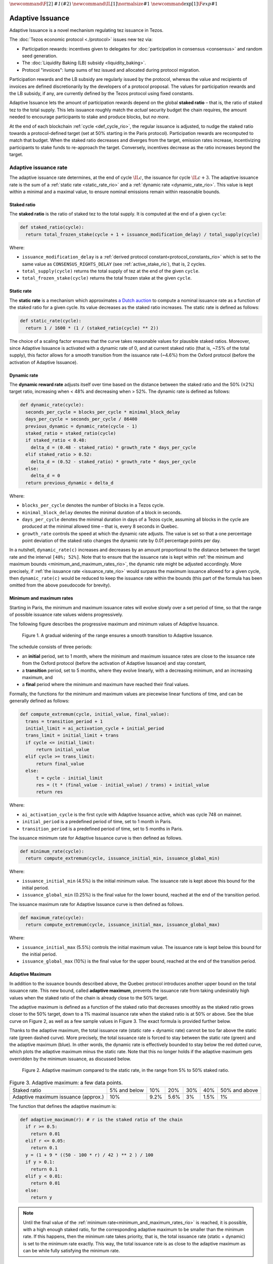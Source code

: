 :math:`\newcommand\F[2]{\mathit{#1}\left(#2\right)}`
:math:`\newcommand\IL[1]{\normalsize{#1}}`
:math:`\newcommand\exp[1]{\F{exp}{#1}}`


.. _adaptive_issuance_rio:

=================
Adaptive Issuance
=================

Adaptive Issuance is a novel mechanism regulating tez issuance in Tezos.

The :doc:`Tezos economic protocol <./protocol>` issues new
tez via:

-  Participation rewards: incentives given to delegates for
   :doc:`participation in consensus <consensus>`
   and random seed generation.
-  The :doc:`Liquidity Baking (LB) subsidy <liquidity_baking>`.
-  Protocol "invoices": lump sums of tez issued and allocated during
   protocol migration.

Participation rewards and the LB subsidy are regularly issued by the
protocol, whereas the value and recipients of invoices are defined
discretionarily by the developers of a protocol proposal.
The values for participation rewards and
the LB subsidy, if any, are currently defined by the Tezos protocol using fixed
constants.

Adaptive Issuance lets the amount of participation rewards depend on
the global **staked ratio** – that is, the
ratio of staked tez to the total supply. This lets issuance roughly
match the *actual* security budget the chain requires, the amount needed
to encourage participants to stake and produce blocks, but *no more*.

At the end of each blockchain :ref:`cycle <def_cycle_rio>`, the
regular issuance is adjusted, to nudge the staked ratio towards a
protocol-defined target (set at 50% starting in the Paris
protocol). Participation rewards are recomputed to match that
budget. When the staked ratio decreases and diverges from the target,
emission rates increase, incentivizing participants to stake funds to
re-approach the target. Conversely, incentives decrease as the ratio
increases beyond the target.

.. _adaptive_issuance_rate_rio:

Adaptive issuance rate
----------------------

The adaptive issuance rate determines, at the end
of cycle :math:`\IL{c}`, the issuance for cycle :math:`\IL{c + 3}`. The
adaptive issuance rate is the sum of a :ref:`static rate <static_rate_rio>`
and a :ref:`dynamic rate <dynamic_rate_rio>`. This value is kept within
a minimal and a maximal value, to ensure nominal emissions remain within
reasonable bounds.

.. _staked_ratio_rio:

Staked ratio
............

The **staked ratio** is the ratio of staked tez to the total supply. It is computed at the end of a given ``cycle``:

.. code-block:: python

  def staked_ratio(cycle):
    return total_frozen_stake(cycle + 1 + issuance_modification_delay) / total_supply(cycle)

Where:

- ``issuance_modification_delay`` is a :ref:`derived protocol
  constant<protocol_constants_rio>` which is set to the same value
  as ``CONSENSUS_RIGHTS_DELAY`` (see :ref:`active_stake_rio`), that
  is, 2 cycles.

- ``total_supply(cycle)`` returns the total supply of tez at the end of the given ``cycle``.
- ``total_frozen_stake(cycle)`` returns the total frozen stake at the given ``cycle``.

.. _static_rate_rio:

Static rate
...........

The **static rate** is a mechanism which approximates `a Dutch
auction <https://en.wikipedia.org/wiki/Dutch_auction>`__ to compute a
nominal issuance rate as a function of the staked ratio for a
given cycle. Its value decreases as the staked ratio increases.
The static rate is defined as follows:

.. code-block:: python

  def static_rate(cycle):
    return 1 / 1600 * (1 / (staked_ratio(cycle) ** 2))

The choice of a scaling factor ensures that the curve takes reasonable values for plausible staked ratios. Moreover, since Adaptive Issuance is activated with a dynamic rate of 0, and at current staked ratio (that is, ~7.5% of the total supply), this factor allows for a smooth transition from the issuance rate (~4.6%) from the Oxford protocol (before the activation of Adaptive Issuance).

.. _dynamic_rate_rio:

Dynamic rate
............

The **dynamic reward rate** adjusts itself over time based on the distance between the staked ratio and the 50% (±2%) target ratio, increasing when < 48% and decreasing when > 52%. The dynamic rate is defined as follows:

.. code-block:: python

  def dynamic_rate(cycle):
    seconds_per_cycle = blocks_per_cycle * minimal_block_delay
    days_per_cycle = seconds_per_cycle / 86400
    previous_dynamic = dynamic_rate(cycle - 1)
    staked_ratio = staked_ratio(cycle)
    if staked_ratio < 0.48:
      delta_d = (0.48 - staked_ratio) * growth_rate * days_per_cycle
    elif staked_ratio > 0.52:
      delta_d = (0.52 - staked_ratio) * growth_rate * days_per_cycle
    else:
      delta_d = 0
    return previous_dynamic + delta_d

Where:

- ``blocks_per_cycle`` denotes the number of blocks in a Tezos cycle.
- ``minimal_block_delay`` denotes the minimal duration of a block in seconds.
- ``days_per_cycle`` denotes the minimal duration in days of a Tezos cycle, assuming all blocks in the cycle are produced at the minimal allowed time – that is, every 8 seconds in Quebec.
- ``growth_rate`` controls the speed at which the dynamic rate adjusts. The value is set so that a one percentage point deviation of the staked ratio changes the dynamic rate by 0.01 percentage points per day.

In a nutshell, ``dynamic_rate(c)`` increases and decreases by an amount proportional to the distance between the target rate and the interval ``[48%; 52%]``. Note that to ensure that the issuance rate is kept within :ref:`the minimum and maximum bounds <minimum_and_maximum_rates_rio>`, the dynamic rate might be adjusted accordingly. More precisely, if :ref:`the issuance rate <issuance_rate_rio>` would surpass the maximum issuance allowed for a given cycle, then ``dynamic_rate(c)`` would be reduced to keep the issuance rate within the bounds (this part of the formula has been omitted from the above pseudocode for brevity).

.. _minimum_and_maximum_rates_rio:

Minimum and maximum rates
..........................

Starting in Paris, the minimum and maximum
issuance rates will evolve slowly over a set period of time,
so that the range of possible issuance rate values widens progressively.

The following figure describes the progressive maximum and minimum
values of Adaptive Issuance.


.. figure:: ai-min-max.jpeg

 Figure 1. A gradual widening of the range ensures a smooth transition
 to Adaptive Issuance.

The schedule consists of three periods:

- an **initial** period, set to 1 month, where the minimum and maximum
  issuance rates are close to the issuance rate from the Oxford
  protocol (before the activation of Adaptive Issuance) and stay
  constant,
- a **transition** period, set to 5 months, where they evolve linearly, with
  a decreasing minimum, and an increasing maximum, and
- a **final** period where the minimum and maximum have reached their
  final values.

Formally, the functions for the minimum and maximum values are piecewise linear functions of time,
and can be generally defined as follows:

.. code-block:: python

  def compute_extremum(cycle, initial_value, final_value):
    trans = transition_period + 1
    initial_limit = ai_activation_cycle + initial_period
    trans_limit = initial_limit + trans
    if cycle <= initial_limit:
        return initial_value
    elif cycle >= trans_limit:
        return final_value
    else:
        t = cycle - initial_limit
        res = (t * (final_value - initial_value) / trans) + initial_value
        return res

Where:

- ``ai_activation_cycle`` is the first cycle with Adaptive Issuance
  active, which was cycle 748 on mainnet.
- ``initial_period`` is a predefined period of time, set to 1 month in Paris.
- ``transition_period`` is a predefined period of time, set to 5 months in Paris.

The issuance minimum rate for Adaptive Issuance curve is then defined as follows.

.. code-block:: python

  def minimum_rate(cycle):
    return compute_extremum(cycle, issuance_initial_min, issuance_global_min)

Where:

- ``issuance_initial_min`` (4.5%) is the initial minimum
  value. The issuance rate is kept
  above this bound for the initial period.
- ``issuance_global_min`` (0.25%) is the final value for the lower bound, reached at the end of the transition period.


The issuance maximum rate for Adaptive Issuance curve is then defined as follows.

.. code-block:: python

  def maximum_rate(cycle):
    return compute_extremum(cycle, issuance_initial_max, issuance_global_max)

Where:

- ``issuance_initial_max`` (5.5%) controls the initial maximum
  value. The issuance rate is kept
  below this bound for the initial period.
- ``issuance_global_max`` (10%) is the final value for the upper bound, reached at the end of the transition period.

.. _adaptive_maximum_rio:

Adaptive Maximum
................

In addition to the issuance bounds described above, the Quebec protocol introduces
another upper bound on the total issuance rate. This new bound, called
**adaptive maximum**, prevents the issuance rate from taking
undesirably high values when the staked ratio of the chain is already
close to the 50% target.

The adaptive maximum is defined as a function of the staked ratio that
decreases smoothly as the staked ratio grows closer to the 50% target,
down to a 1% maximal issuance rate when the staked ratio is at 50% or
above. See the blue curve on Figure 2, as well as a few sample values
in Figure 3. The exact formula is provided further below.

Thanks to the adaptive maximum, the total issuance rate (static rate +
dynamic rate) cannot be too far above the static rate (green dashed
curve). More precisely, the total issuance rate is forced to stay
between the static rate (green) and the adaptive maximum (blue). In
other words, the dynamic rate is effectively bounded to stay below the
red dotted curve, which plots the adaptive maximum minus the static
rate. Note that this no longer holds if the adaptive maximum gets
overridden by the minimum issuance, as discussed below.

.. figure:: adaptive_maximum.png

  Figure 2. Adaptive maximum compared to the static rate, in the range from 5% to 50% staked ratio.

.. list-table:: Figure 3. Adaptive maximum: a few data points.

   * - Staked ratio
     - 5% and below
     - 10%
     - 20%
     - 30%
     - 40%
     - 50% and above
   * - Adaptive maximum issuance (approx.)
     - 10%
     - 9.2%
     - 5.6%
     - 3%
     - 1.5%
     - 1%

The function that defines the adaptive maximum is:

.. code-block:: python

  def adaptive_maximum(r): # r is the staked ratio of the chain
    if r >= 0.5:
      return 0.01
    elif r <= 0.05:
      return 0.1
    y = (1 + 9 * ((50 - 100 * r) / 42 ) ** 2 ) / 100
    if y > 0.1:
      return 0.1
    elif y < 0.01:
      return 0.01
    else:
      return y

.. note::

  Until the final value of the :ref:`minimum
  rate<minimum_and_maximum_rates_rio>` is reached, it is possible,
  with a high enough staked ratio, for the corresponding adaptive
  maximum to be smaller than the minimum rate. If this happens, then
  the minimum rate takes priority, that is, the total issuance rate
  (static + dynamic) is set to the minimum rate exactly. This way, the
  total issuance rate is as close to the adaptive maximum as can be
  while fully satisfying the minimum rate.


.. _issuance_rate_rio:

Issuance rate
......................

Finally, as mentioned before, the nominal adaptive issuance rate [1]_
for a cycle ``c + issuance_modification_delay + 1`` is defined as the sum
of the static rate and the dynamic rate computed for the cycle ``c``,
bounded within the :ref:`minimum and maximum rates
<minimum_and_maximum_rates_rio>`, along with the :ref:`adaptive
maximum <adaptive_maximum_rio>`, computed for the cycle ``c + 1``.

.. code-block:: python

  def issuance_rate(cycle):
    adjusted_cycle = cycle - issuance_modification_delay
    static_rate = static_rate(adjusted_cycle - 1)
    dynamic_rate = dynamic_rate(adjusted_cycle - 1)
    minimum_rate = minimum_rate(adjusted_cycle)
    maximum_rate = min(maximum_rate(adjusted_cycle), adaptive_maximum(stake_ratio(adjusted_cycle)))
    total_rate = static_rate + dynamic_rate
    return max( min(total_rate, maximum_rate), minimum_rate )


.. _adaptive_rewards_rio:

Adaptive rewards
----------------

Before Adaptive Issuance activation,
participation rewards were fixed values defined by protocol
constants. With the new mechanism, the adaptive issuance rate provides
instead a budget for the whole cycle, which gets allocated equally to
each block of the cycle and distributed between the various rewards,
in proportion to their relative :ref:`weights
<rewards_weights_rio>`.

.. _rewards_weights_rio:

Reward weights
..............

The weights for participation rewards are defined as:

- Attestation rewards: 10,240.
- Fixed baking reward: 5,120.
- Bonus baking reward: 5,120.
- DAL rewards: 2,275.
- Nonce revelation tip: 1.
- VDF tip: 1.

The total sum ``sum_rewards_weight`` of all weights is 22,757.

.. code-block:: python

  sum_rewards_weight = (
    attestation_rewards +
    fixed_baking_rewards +
    bonus_baking_rewards +
    dal_rewards +
    nonce_revelation_tip +
    vdf_tip)

The coefficient to apply for reward computation is defined as follows.

.. code-block:: python

  def reward_coeff(cycle):
    rate = issuance_rate(cycle)
    total_supply = total_supply(cycle - issuance_modification_delay - 1)
    return (rate / 525600) * total_supply / base_total_issued_per_minute

Where:

- ``base_total_issued_per_minute`` (80007812) is the expected amount of mutez issued per minute.
- 525600 is the number of minutes per year.

The issuance per block is then distributed amongst the different rewards in proportion to their weight.

.. code-block:: python

  def tez_from_weights(weight):
    num = weight * minimal_block_delay
    den = sum_rewards_weight * 60
    return base_total_issued_per_minute * num / den

  def reward_from_constants(cycle, weight):
    return tez_from_weights(weight) * reward_coeff(cycle)


**Consensus rewards.** Since the adoption of Tenderbake, Tezos
protocols before Paris have rewarded delegates :doc:`for their
participation in consensus <consensus>` with the following rewards per
block:

-  A fixed **baking** reward, given to the delegate which produced the
   *payload* of the block (i.e. choosing transactions, and other
   non-consensus operations).
-  A variable, baking **bonus** reward given to the delegate which
   produced the block included in the chain. This bonus is given for
   including attestations, if their combined attesting power exceeds the
   minimal threshold (two thirds of total slots).
-  A *collective* **attestation** reward, for attesting block proposals,
   distributed at the end of the cycle to the delegates selected in the
   consensus committees for that cycle, proportionnaly to their expected
   participation.

We refer to :doc:`the consensus page <consensus>` for
further insight on the pre-requisites and distribution of these rewards.
Here, we derive the new functions which compute their values per block.

.. code-block:: python

  def baking_reward_fixed_portion(cycle):
    return reward_from_constants(cycle, fixed_baking_rewards)

  def baking_reward_bonus_per_slot(cycle):
    bonus_committee_size = consensus_committee_size - consensus_threshold
    return reward_from_constants(cycle, bonus_baking_rewards) / bonus_committee_size

  def attestation_reward_per_slot(cycle):
    return reward_from_constants(cycle, attestation_rewards) / consensus_committee_size

Where:

- ``consensus_committee_size`` (7000) is the number of attestation slots available in a block.
- ``consensus_threshold`` (4667) is the required number of attestations for a baker to propose a block.


**Nonce and VDF revelation tips.** The rewards allocated to delegates
for contributing to :ref:`random seed generation <randomness_generation_rio>`
(that is, for revealing nonce seeds and posting VDF proofs) are not paid
each block, but rather every 192 blocks.

.. code-block:: python

  def seed_nonce_revelation_tip(cycle):
    return reward_from_constants(cycle, nonce_revelation_tip * blocks_per_commitment)

  def vdf_revelation_tip(cycle):
    return reward_from_constants(cycle, vdf_tip * blocks_per_commitment)

Where:

- ``blocks_per_commitment`` (192) is the interval in blocks between each revelation, both VDF and nonce.


The `RPC endpoint
<https://tezos.gitlab.io/active/rpc.html#get-block-id-context-issuance-expected-issuance>`__,
``/issuance/expected_issuance`` reports the precomputed values of all
participation rewards for the provided block and the next
``issuance_modification_delay`` cycles.


.. [1]
   Note that if the nominal annual issuance rate is :math:`r`, the
   annualized rate is close to :math:`\IL{\exp{r} - 1}` as it is
   compounded at every cycle.
